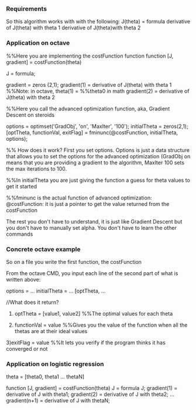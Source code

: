*** Requirements
So this algorithm works with with the following:
   J(theta) = formula
   derivative of J(theta) with theta 1
   derivative of J(theta)with theta 2


*** Application on octave

%%Here you are implementing the costFunction function
function [J, gradient] = costFunction(theta)

J = formula;

gradient = zeros (2,1);
gradient(1) = derivative of J(theta) with theta 1 %%Note: in octave, theta(1) = %%theta0 in math
gradient(2) = derivative of J(theta) with theta 2


%%Here you call the advanced optimization function, aka, Gradient Descent on steroids

options = optimset('GradObj', 'on', 'MaxIter', '100');
initialTheta = zeros(2,1);
[optTheta, functionVal, exitFlag] = fminunc(@costFunction, initialTheta, options);

%% How does it work? First you set options. Options is just a data structure that allows you to set the options for the advanced optimization (GradObj on means that you are providing a gradient to the algorithm, MaxIter 100 sets the max iterations to 100.

%%In initialTheta you are just giving the function a guess for theta values to get it started


%%fminunc is the actual function of advanced optimization:
@costFunction: it is just a pointer to get the value returned from the costFunction

The rest you don't have to understand, it is just like Gradient Descent but you don't have to manually set alpha. You don't have to learn the other commands



*** Concrete octave example
So on a file you write the first function, the costFunction

From the octave CMD, you input each line of the second part of what is written above:

    options = ...
    initialTheta = ...
    [optTheta, ...

//What does it return?
1) optTheta = [value1, value2] %%The optimal values for each theta

2) functionVal = value  %%Gives you the value of the function when all the thetas are at their ideal values

3)exitFlag = value %%It lets you verify if the program thinks it has converged or not


*** Application on logistic regression

theta = [theta0, theta1 ... thetaN]

function [J, gradient] = costFunction(theta)
    J = formula J;
    gradient(1) = derivative of J with theta1;
    gradient(2) = derivative of J with theta2;
    ...
    gradient(n+1) = derivative of J with thetaN;

